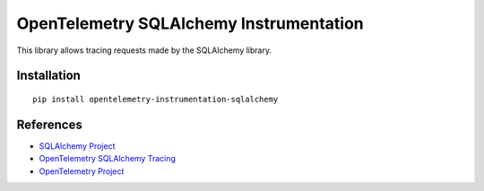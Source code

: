 OpenTelemetry SQLAlchemy Instrumentation
========================================

|pypi|

.. |pypi| image:: https://badge.fury.io/py/opentelemetry-instrumentation-sqlalchemy.svg
   :target: https://pypi.org/project/opentelemetry-instrumentation-sqlalchemy/

This library allows tracing requests made by the SQLAlchemy library.

Installation
------------

::

    pip install opentelemetry-instrumentation-sqlalchemy


References
----------

* `SQLAlchemy Project <https://www.sqlalchemy.org/>`_
* `OpenTelemetry SQLAlchemy Tracing <https://opentelemetry-python.readthedocs.io/en/latest/instrumentation/sqlalchemy/sqlalchemy.html>`_
* `OpenTelemetry Project <https://opentelemetry.io/>`_